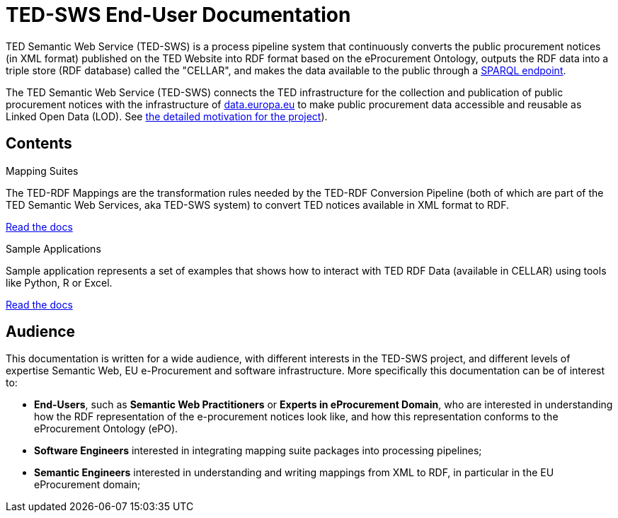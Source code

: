 = TED-SWS End-User Documentation

TED Semantic Web Service (TED-SWS) is a process pipeline system that continuously
converts the public procurement notices (in XML format) published on the
TED Website into RDF format based on the eProcurement Ontology, outputs
the RDF data into a triple store (RDF database) called the "CELLAR", and makes the data available to the public
through a https://publications.europa.eu/webapi/rdf/sparql[SPARQL endpoint].

The TED Semantic Web Service (TED-SWS) connects the TED infrastructure for the collection and publication of public procurement notices with the infrastructure of http://data.europa.eu/[data.europa.eu] 
to make public procurement data accessible and reusable as Linked Open Data (LOD). See xref:genref.adoc[the detailed motivation for the project]).

== Contents

[.tile-container]
--

[.tile]
.Mapping Suites
****
The TED-RDF Mappings are the transformation rules needed by the TED-RDF Conversion Pipeline (both of which are part of the TED Semantic Web Services, aka TED-SWS system) to convert TED notices available in XML format to RDF.

<<SWS:ROOT:mapping_suite/index.adoc#, Read the docs>>
****


[.tile]
.Sample Applications
****
Sample application represents a set of examples that shows how to interact with TED RDF Data (available in CELLAR) using tools like Python, R or Excel.

<<SWS:ROOT:sample_app/index.adoc#, Read the docs>>
****

--

== Audience

This documentation is written for a wide audience, with different interests in the TED-SWS project, and different levels of expertise Semantic Web, EU e-Procurement and software infrastructure. More specifically this documentation can be of interest to:

- *End-Users*, such as *Semantic Web Practitioners* or *Experts in eProcurement Domain*, who are interested in understanding how the RDF representation of the e-procurement notices look like, and how this representation conforms to the eProcurement Ontology (ePO).
- *Software Engineers* interested in integrating mapping suite packages into processing pipelines;
- *Semantic Engineers* interested in understanding and writing mappings from XML to RDF, in particular in the EU eProcurement domain;

